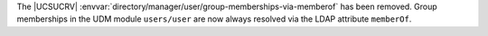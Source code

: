 The |UCSUCRV| :envvar:`directory/manager/user/group-memberships-via-memberof` has been removed.
Group memberships in the UDM module ``users/user`` are now always resolved via the LDAP attribute ``memberOf``.
